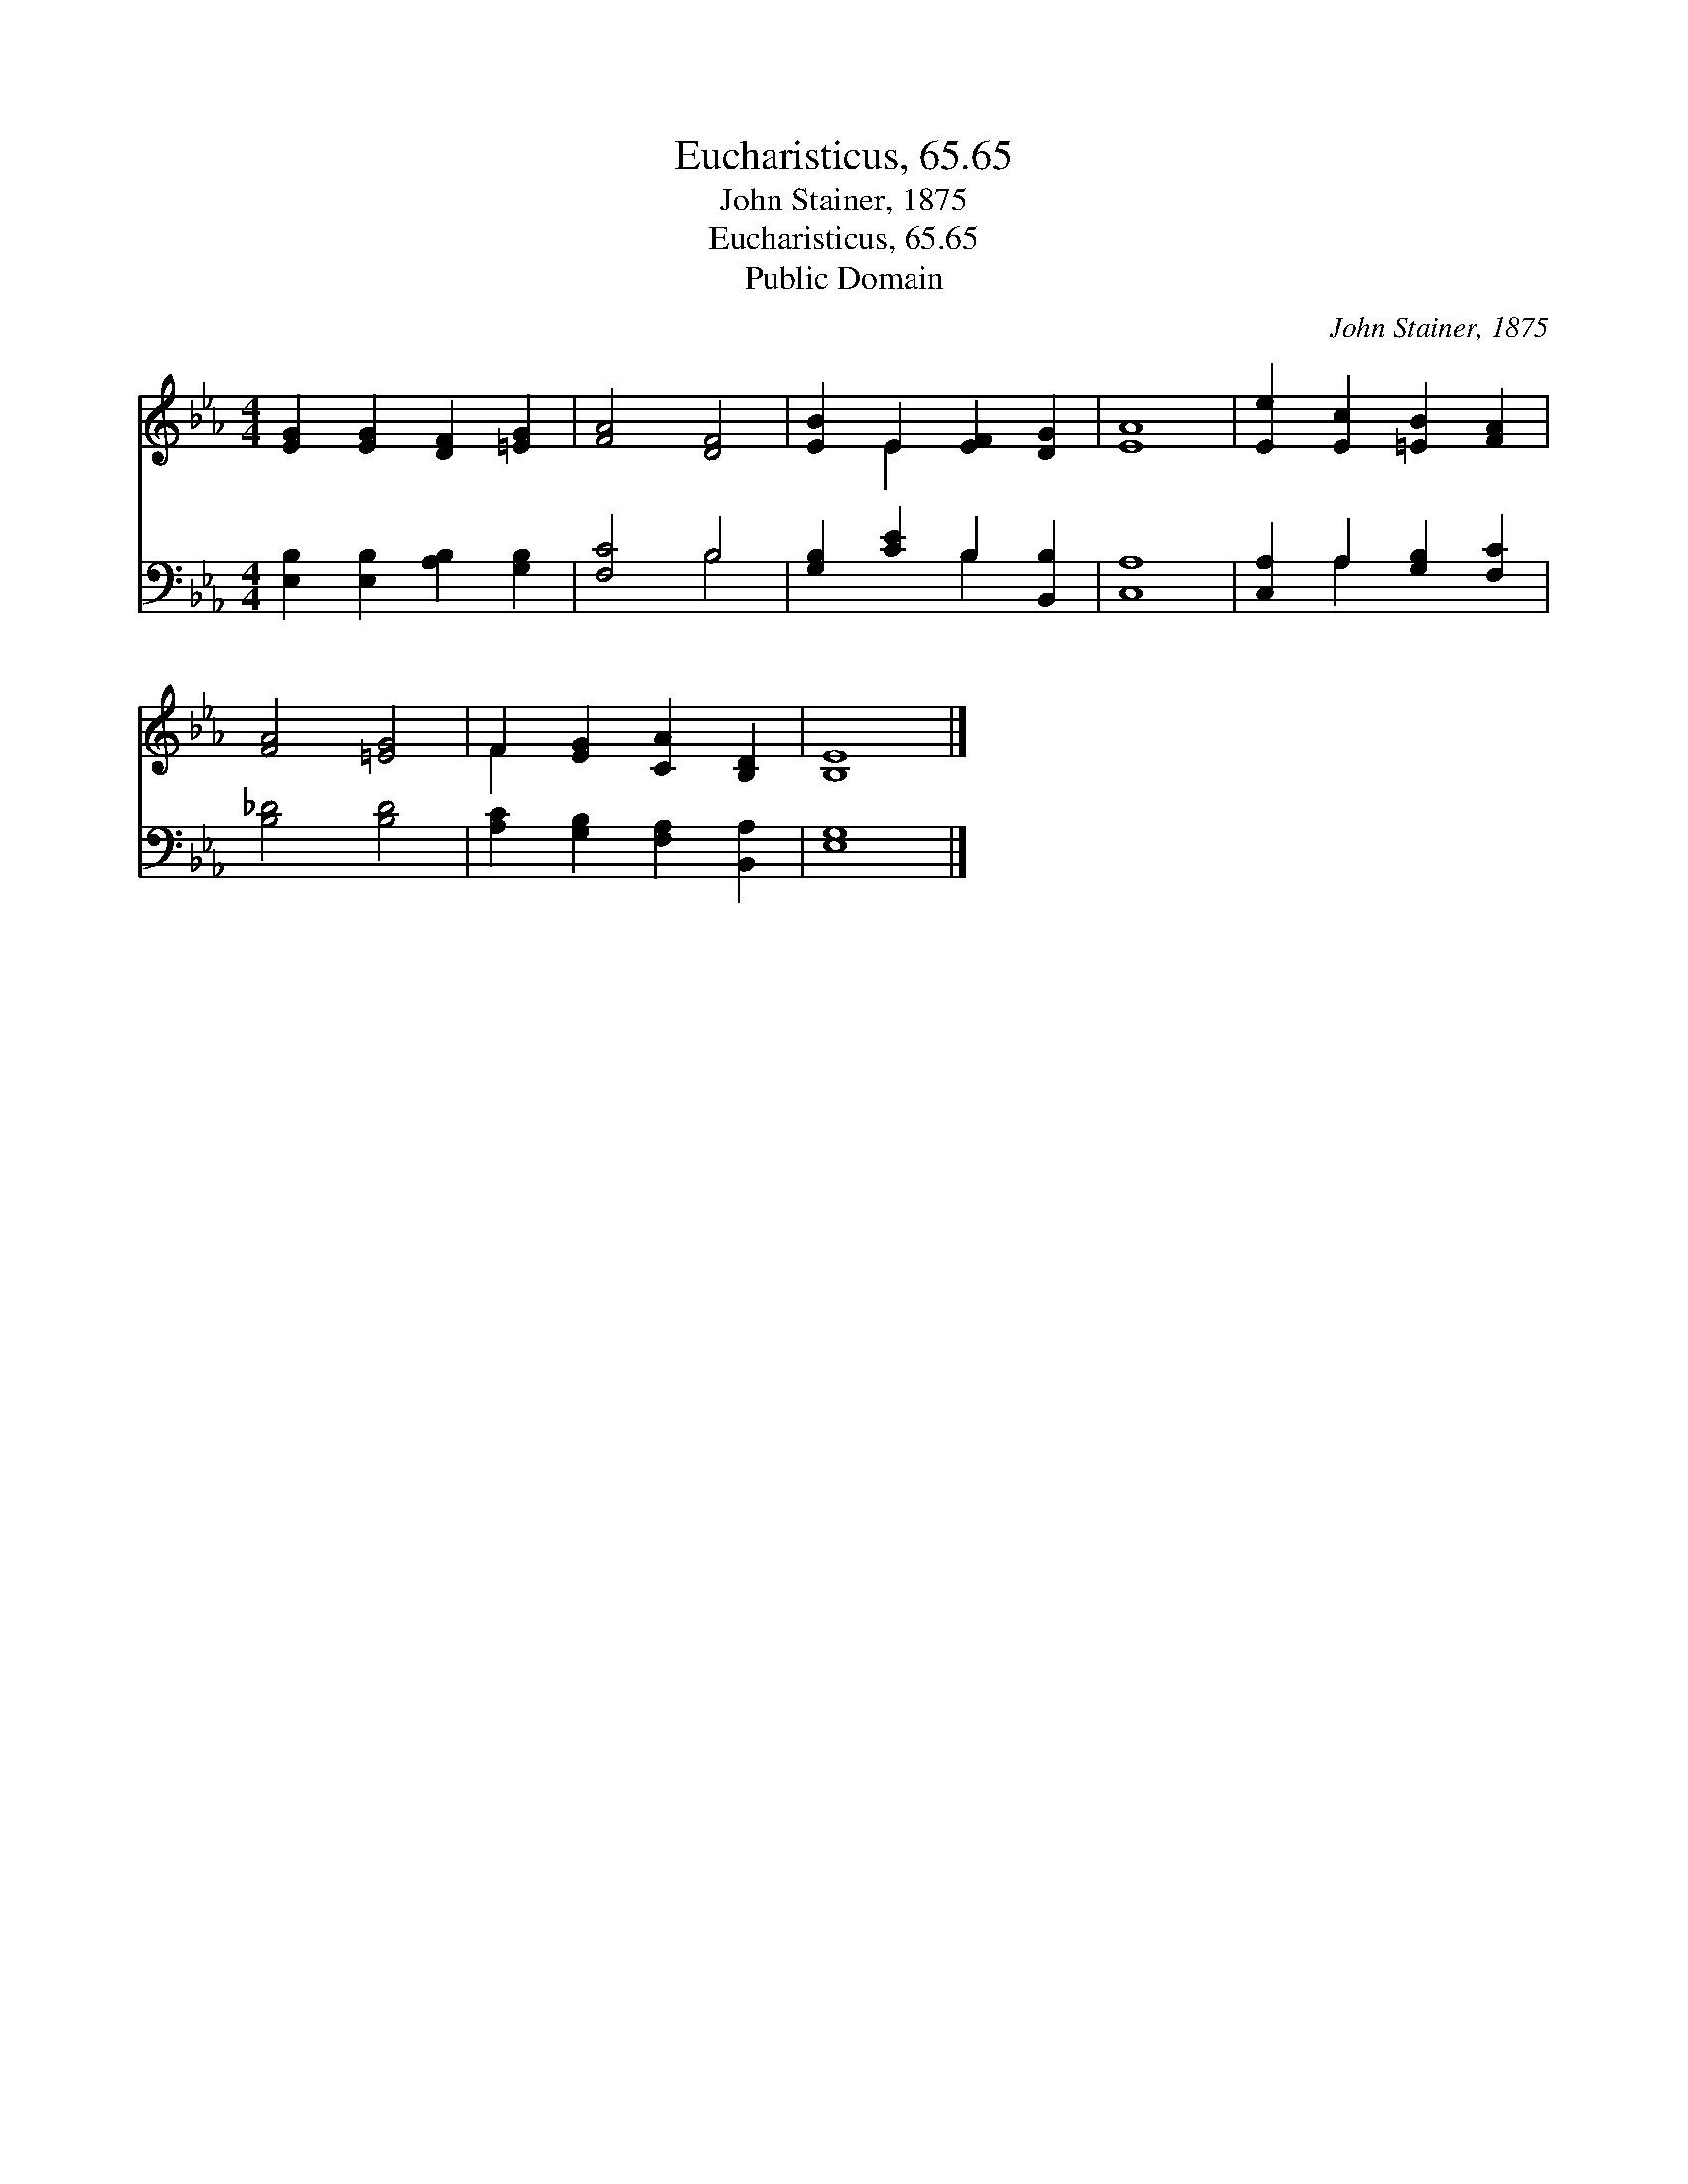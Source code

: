 X:1
T:Eucharisticus, 65.65
T:John Stainer, 1875
T:Eucharisticus, 65.65
T:Public Domain
C:John Stainer, 1875
Z:Public Domain
%%score ( 1 2 ) ( 3 4 )
L:1/8
M:4/4
K:Eb
V:1 treble 
V:2 treble 
V:3 bass 
V:4 bass 
V:1
 [EG]2 [EG]2 [DF]2 [=EG]2 | [FA]4 [DF]4 | [EB]2 E2 [EF]2 [DG]2 | [EA]8 | [Ee]2 [Ec]2 [=EB]2 [FA]2 | %5
 [FA]4 [=EG]4 | F2 [EG]2 [CA]2 [B,D]2 | [B,E]8 |] %8
V:2
 x8 | x8 | x2 E2 x4 | x8 | x8 | x8 | F2 x6 | x8 |] %8
V:3
 [E,B,]2 [E,B,]2 [A,B,]2 [G,B,]2 | [F,C]4 B,4 | [G,B,]2 [CE]2 B,2 [B,,B,]2 | [C,A,]8 | %4
 [C,A,]2 A,2 [G,B,]2 [F,C]2 | [B,_D]4 [B,D]4 | [A,C]2 [G,B,]2 [F,A,]2 [B,,A,]2 | [E,G,]8 |] %8
V:4
 x8 | x4 B,4 | x4 B,2 x2 | x8 | x2 A,2 x4 | x8 | x8 | x8 |] %8

